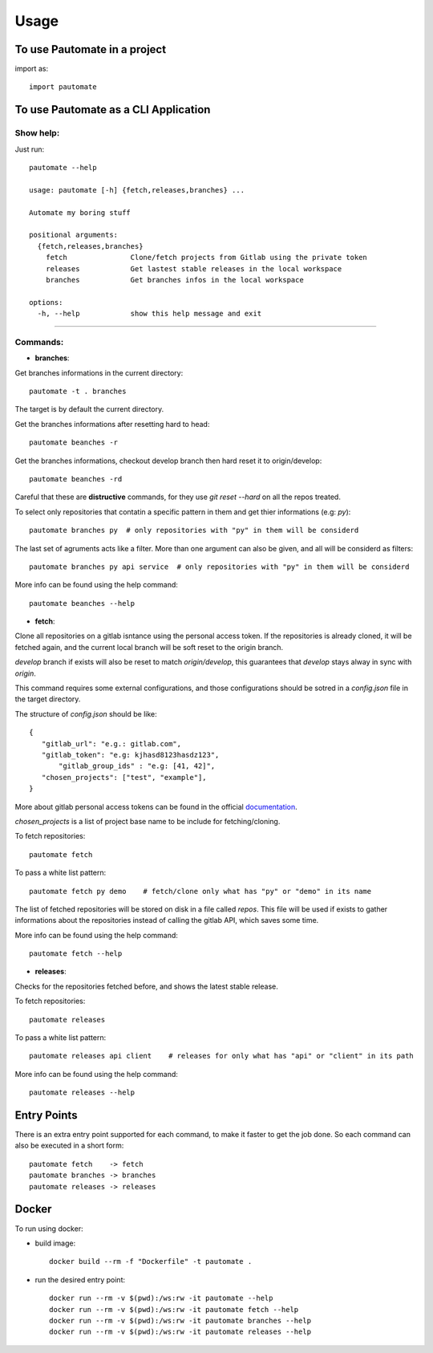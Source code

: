 =====
Usage
=====

To use Pautomate in a project
-----------------------------

import as::

 import pautomate

To use Pautomate as a CLI Application
-------------------------------------

Show help:
^^^^^^^^^^

Just run::

 pautomate --help

 usage: pautomate [-h] {fetch,releases,branches} ...

 Automate my boring stuff

 positional arguments:
   {fetch,releases,branches}
     fetch               Clone/fetch projects from Gitlab using the private token
     releases            Get lastest stable releases in the local workspace
     branches            Get branches infos in the local workspace

 options:
   -h, --help            show this help message and exit

""""

Commands:
^^^^^^^^^

- **branches**:

Get branches informations in the current directory::

 pautomate -t . branches

The target is by default the current directory.

Get the branches informations after resetting hard to head::

 pautomate beanches -r

Get the branches informations, checkout develop branch then hard reset it to origin/develop::

 pautomate beanches -rd

Careful that these are **distructive** commands, for they use `git reset --hard` on all the repos treated.

To select only repositories that contatin a specific pattern in them and get thier informations (e.g: `py`)::

 pautomate branches py  # only repositories with "py" in them will be considerd

The last set of agruments acts like a filter. More than one argument can also be given, and all will be considerd as filters::

 pautomate branches py api service  # only repositories with "py" in them will be considerd

More info can be found using the help command::

 pautomate beanches --help

- **fetch**:

Clone all repositories on a gitlab isntance using the personal access token. If the repositories is already cloned, it will be fetched again, and the current local branch will be soft reset to the origin branch.

`develop` branch if exists will also be reset to match `origin/develop`, this guarantees that `develop` stays alway in sync with `origin`.

This command requires some external configurations, and those configurations should be sotred in a `config.json` file in the target directory.

The structure of `config.json` should be like::

 {
    "gitlab_url": "e.g.: gitlab.com",
    "gitlab_token": "e.g: kjhasd8123hasdz123",
	"gitlab_group_ids" : "e.g: [41, 42]",
    "chosen_projects": ["test", "example"],
 }

More about gitlab personal access tokens can be found in the official documentation_.

`chosen_projects` is a list of project base name to be include for fetching/cloning.


To fetch repositories::

 pautomate fetch

To pass a white list pattern::

 pautomate fetch py demo    # fetch/clone only what has "py" or "demo" in its name

The list of fetched repositories will be stored on disk in a file called `repos`.
This file will be used if exists to gather informations about the repositories
instead of calling the gitlab API, which saves some time.

More info can be found using the help command::

 pautomate fetch --help

- **releases**:

Checks for the repositories fetched before, and shows the latest stable release.

To fetch repositories::

 pautomate releases

To pass a white list pattern::

 pautomate releases api client    # releases for only what has "api" or "client" in its path

More info can be found using the help command::

 pautomate releases --help

Entry Points
------------

There is an extra entry point supported for each command, to make it faster to get the job done. So each command can also be executed in a short form::

 pautomate fetch    -> fetch
 pautomate branches -> branches
 pautomate releases -> releases


Docker
------

To run using docker:

- build image::

   docker build --rm -f "Dockerfile" -t pautomate .

- run the desired entry point::

   docker run --rm -v $(pwd):/ws:rw -it pautomate --help
   docker run --rm -v $(pwd):/ws:rw -it pautomate fetch --help
   docker run --rm -v $(pwd):/ws:rw -it pautomate branches --help
   docker run --rm -v $(pwd):/ws:rw -it pautomate releases --help


.. _documentation: target https://docs.gitlab.com/ee/user/profile/personal_access_tokens.html
